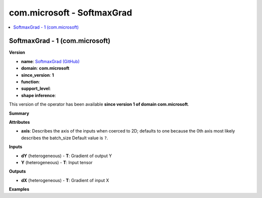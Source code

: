 
.. _l-onnx-doccom.microsoft-SoftmaxGrad:

===========================
com.microsoft - SoftmaxGrad
===========================

.. contents::
    :local:


.. _l-onnx-opcom-microsoft-softmaxgrad-1:

SoftmaxGrad - 1 (com.microsoft)
===============================

**Version**

* **name**: `SoftmaxGrad (GitHub) <https://github.com/onnx/onnx/blob/main/docs/Operators.md#com.microsoft.SoftmaxGrad>`_
* **domain**: **com.microsoft**
* **since_version**: **1**
* **function**:
* **support_level**:
* **shape inference**:

This version of the operator has been available
**since version 1 of domain com.microsoft**.

**Summary**

**Attributes**

* **axis**:
  Describes the axis of the inputs when coerced to 2D; defaults to one
  because the 0th axis most likely describes the batch_size Default value is ``?``.

**Inputs**

* **dY** (heterogeneous) - **T**:
  Gradient of output Y
* **Y** (heterogeneous) - **T**:
  Input tensor

**Outputs**

* **dX** (heterogeneous) - **T**:
  Gradient of input X

**Examples**
